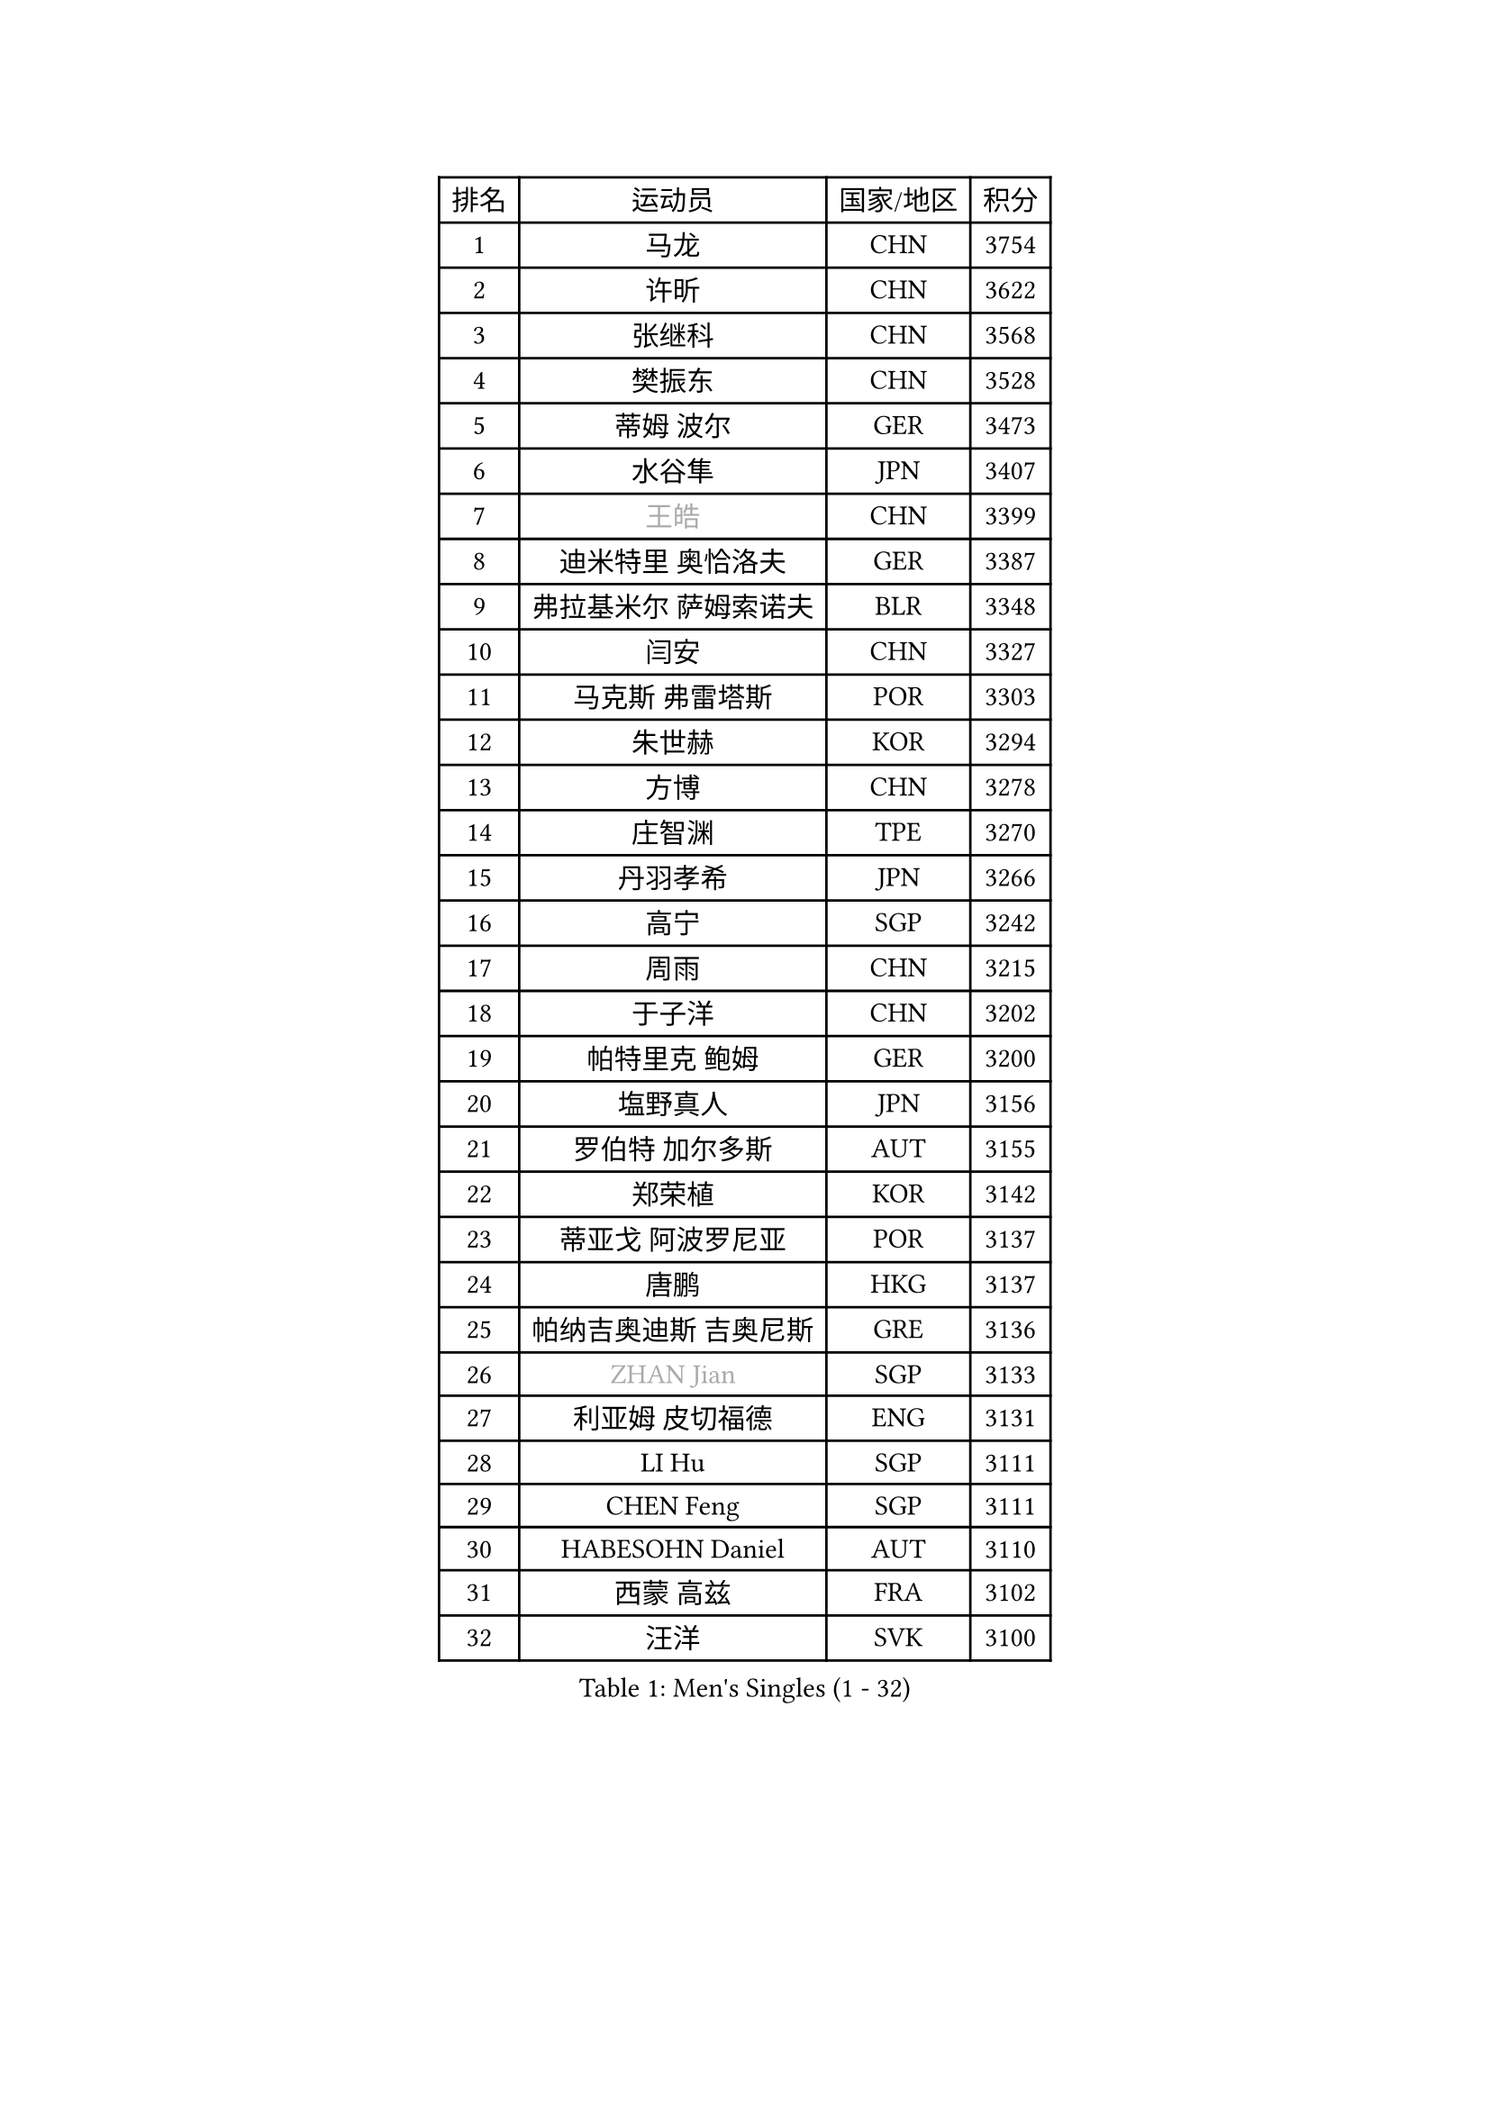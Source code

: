 
#set text(font: ("Courier New", "NSimSun"))
#figure(
  caption: "Men's Singles (1 - 32)",
    table(
      columns: 4,
      [排名], [运动员], [国家/地区], [积分],
      [1], [马龙], [CHN], [3754],
      [2], [许昕], [CHN], [3622],
      [3], [张继科], [CHN], [3568],
      [4], [樊振东], [CHN], [3528],
      [5], [蒂姆 波尔], [GER], [3473],
      [6], [水谷隼], [JPN], [3407],
      [7], [#text(gray, "王皓")], [CHN], [3399],
      [8], [迪米特里 奥恰洛夫], [GER], [3387],
      [9], [弗拉基米尔 萨姆索诺夫], [BLR], [3348],
      [10], [闫安], [CHN], [3327],
      [11], [马克斯 弗雷塔斯], [POR], [3303],
      [12], [朱世赫], [KOR], [3294],
      [13], [方博], [CHN], [3278],
      [14], [庄智渊], [TPE], [3270],
      [15], [丹羽孝希], [JPN], [3266],
      [16], [高宁], [SGP], [3242],
      [17], [周雨], [CHN], [3215],
      [18], [于子洋], [CHN], [3202],
      [19], [帕特里克 鲍姆], [GER], [3200],
      [20], [塩野真人], [JPN], [3156],
      [21], [罗伯特 加尔多斯], [AUT], [3155],
      [22], [郑荣植], [KOR], [3142],
      [23], [蒂亚戈 阿波罗尼亚], [POR], [3137],
      [24], [唐鹏], [HKG], [3137],
      [25], [帕纳吉奥迪斯 吉奥尼斯], [GRE], [3136],
      [26], [#text(gray, "ZHAN Jian")], [SGP], [3133],
      [27], [利亚姆 皮切福德], [ENG], [3131],
      [28], [LI Hu], [SGP], [3111],
      [29], [CHEN Feng], [SGP], [3111],
      [30], [HABESOHN Daniel], [AUT], [3110],
      [31], [西蒙 高兹], [FRA], [3102],
      [32], [汪洋], [SVK], [3100],
    )
  )#pagebreak()

#set text(font: ("Courier New", "NSimSun"))
#figure(
  caption: "Men's Singles (33 - 64)",
    table(
      columns: 4,
      [排名], [运动员], [国家/地区], [积分],
      [33], [梁靖崑], [CHN], [3090],
      [34], [李廷佑], [KOR], [3084],
      [35], [HE Zhiwen], [ESP], [3082],
      [36], [陈建安], [TPE], [3076],
      [37], [BOBOCICA Mihai], [ITA], [3076],
      [38], [LIU Yi], [CHN], [3073],
      [39], [TOKIC Bojan], [SLO], [3071],
      [40], [吉田海伟], [JPN], [3069],
      [41], [帕特里克 弗朗西斯卡], [GER], [3063],
      [42], [安德烈 加奇尼], [CRO], [3063],
      [43], [斯特凡 菲格尔], [AUT], [3061],
      [44], [CHEN Weixing], [AUT], [3060],
      [45], [吴尚垠], [KOR], [3051],
      [46], [夸德里 阿鲁纳], [NGR], [3051],
      [47], [WANG Zengyi], [POL], [3049],
      [48], [KIM Hyok Bong], [PRK], [3048],
      [49], [巴斯蒂安 斯蒂格], [GER], [3047],
      [50], [吉村真晴], [JPN], [3046],
      [51], [阿德里安 克里桑], [ROU], [3046],
      [52], [松平健太], [JPN], [3042],
      [53], [黄镇廷], [HKG], [3041],
      [54], [克里斯坦 卡尔松], [SWE], [3034],
      [55], [GORAK Daniel], [POL], [3033],
      [56], [MONTEIRO Joao], [POR], [3033],
      [57], [DRINKHALL Paul], [ENG], [3033],
      [58], [村松雄斗], [JPN], [3031],
      [59], [周启豪], [CHN], [3029],
      [60], [周恺], [CHN], [3024],
      [61], [李尚洙], [KOR], [3017],
      [62], [丁祥恩], [KOR], [3016],
      [63], [KOU Lei], [UKR], [3015],
      [64], [金珉锡], [KOR], [3013],
    )
  )#pagebreak()

#set text(font: ("Courier New", "NSimSun"))
#figure(
  caption: "Men's Singles (65 - 96)",
    table(
      columns: 4,
      [排名], [运动员], [国家/地区], [积分],
      [65], [奥马尔 阿萨尔], [EGY], [3007],
      [66], [WU Zhikang], [SGP], [3005],
      [67], [江天一], [HKG], [3004],
      [68], [MATTENET Adrien], [FRA], [3004],
      [69], [MACHI Asuka], [JPN], [3002],
      [70], [大岛祐哉], [JPN], [2998],
      [71], [PERSSON Jon], [SWE], [2996],
      [72], [林高远], [CHN], [2995],
      [73], [朴申赫], [PRK], [2992],
      [74], [CHO Eonrae], [KOR], [2986],
      [75], [LUNDQVIST Jens], [SWE], [2983],
      [76], [GERELL Par], [SWE], [2982],
      [77], [森园政崇], [JPN], [2982],
      [78], [尚坤], [CHN], [2976],
      [79], [OYA Hidetoshi], [JPN], [2970],
      [80], [张一博], [JPN], [2965],
      [81], [#text(gray, "KIM Junghoon")], [KOR], [2964],
      [82], [卢文 菲鲁斯], [GER], [2961],
      [83], [GERALDO Joao], [POR], [2959],
      [84], [斯蒂芬 门格尔], [GER], [2958],
      [85], [KANG Dongsoo], [KOR], [2957],
      [86], [KIM Donghyun], [KOR], [2954],
      [87], [KONECNY Tomas], [CZE], [2952],
      [88], [ELOI Damien], [FRA], [2949],
      [89], [#text(gray, "约尔根 佩尔森")], [SWE], [2944],
      [90], [WALTHER Ricardo], [GER], [2943],
      [91], [VLASOV Grigory], [RUS], [2942],
      [92], [米凯尔 梅兹], [DEN], [2939],
      [93], [SAKAI Asuka], [JPN], [2937],
      [94], [WANG Eugene], [CAN], [2932],
      [95], [HO Kwan Kit], [HKG], [2932],
      [96], [LIVENTSOV Alexey], [RUS], [2928],
    )
  )#pagebreak()

#set text(font: ("Courier New", "NSimSun"))
#figure(
  caption: "Men's Singles (97 - 128)",
    table(
      columns: 4,
      [排名], [运动员], [国家/地区], [积分],
      [97], [#text(gray, "VANG Bora")], [TUR], [2925],
      [98], [张禹珍], [KOR], [2924],
      [99], [TAKAKIWA Taku], [JPN], [2921],
      [100], [维尔纳 施拉格], [AUT], [2919],
      [101], [MATSUDAIRA Kenji], [JPN], [2919],
      [102], [特里斯坦 弗洛雷], [FRA], [2917],
      [103], [ACHANTA Sharath Kamal], [IND], [2909],
      [104], [LI Ahmet], [TUR], [2903],
      [105], [CHTCHETININE Evgueni], [BLR], [2900],
      [106], [吉田雅己], [JPN], [2899],
      [107], [OUAICHE Stephane], [FRA], [2898],
      [108], [UEDA Jin], [JPN], [2897],
      [109], [SKACHKOV Kirill], [RUS], [2897],
      [110], [BROSSIER Benjamin], [FRA], [2897],
      [111], [STOYANOV Niagol], [ITA], [2897],
      [112], [PROKOPCOV Dmitrij], [CZE], [2896],
      [113], [#text(gray, "KIM Nam Chol")], [PRK], [2896],
      [114], [TSUBOI Gustavo], [BRA], [2896],
      [115], [ARVIDSSON Simon], [SWE], [2895],
      [116], [SMIRNOV Alexey], [RUS], [2892],
      [117], [雨果 卡尔德拉诺], [BRA], [2890],
      [118], [MACHADO Carlos], [ESP], [2888],
      [119], [艾曼纽 莱贝松], [FRA], [2886],
      [120], [PISTEJ Lubomir], [SVK], [2883],
      [121], [HACHARD Antoine], [FRA], [2883],
      [122], [PLATONOV Pavel], [BLR], [2882],
      [123], [LI Ping], [QAT], [2882],
      [124], [KOSOWSKI Jakub], [POL], [2881],
      [125], [#text(gray, "LIN Ju")], [DOM], [2874],
      [126], [DIDUKH Oleksandr], [UKR], [2874],
      [127], [CHIU Chung Hei], [HKG], [2871],
      [128], [HUANG Sheng-Sheng], [TPE], [2871],
    )
  )